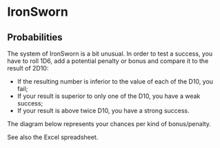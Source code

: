 * IronSworn

** Probabilities

The system of IronSworn is a bit unusual. In order to test a success, you have to roll 1D6, add a potential penalty or bonus and compare it to the result of 2D10:
- If the resulting number is inferior to the value of each of the D10, you fail;
- If your result is superior to only one of the D10, you have a weak success;
- If your result is above twice D10, you have a strong success.

The diagram below represents your chances per kind of bonus/penalty.

[[file:IronSworn.png]]

See also the Excel spreadsheet.
